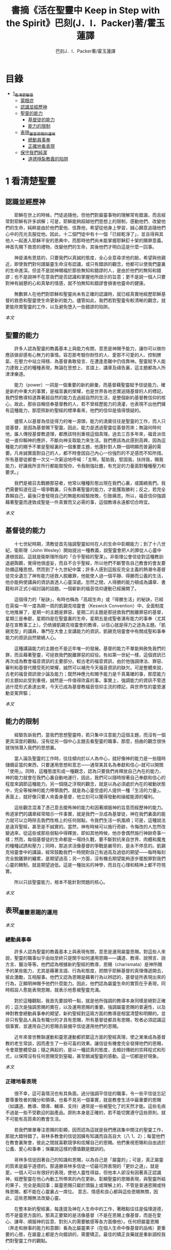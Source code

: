 #+TITLE:書摘《活在聖靈中 Keep in Step with the Spirit》巴刻(J．I．Packer)著/霍玉蓮譯
#+AUTHOR:巴刻J．I．Packer著/霍玉蓮譯

* 目錄
 - [[#1_看清楚聖靈][1_看清楚聖靈]]
   - [[#蒙眼症][蒙眼症]]
   - [[#認識並經歷神][認識並經歷神]]
   - [[#聖靈的能力][聖靈的能力]]
     - [[#基督徒的能力][基督徒的能力]]
     - [[#能力的限制][能力的限制]]
   - [[#表現_屬靈恩賜的運用][表現_屬靈恩賜的運用]]
     - [[#總動員事奉][總動員事奉]]
     - [[#正確地看表現][正確地看表現]]
   - [[#保守我們純潔][保守我們純潔]]
     - [[#道德掙紮教義的陷阱][道德掙紮教義的陷阱]]

* 1 看清楚聖靈
** 認識並經歷神
　　耶穌在世上的時候，門徒追隨他，但他們對屬靈事物的理解常有錯漏，而且經常對耶穌有許多誤解；可是，耶穌能夠超越他們思想上的限制，感動他們、改變他們的生命，純粹是由於他們愛他、信靠他，希望從他身上學習，誠心願意追隨他們心中的亮光去服從他。因此，十二個門徒中有十一個「已經乾淨了」，並且得與其他人一起進入耶穌平安的恩典中，而那時他們尚未能掌握耶穌釘十架的贖罪意義。神首先賜下救恩的禮物，改變他們的生命，其後他們才明白這是什麼一回事。

　　神是滿有恩慈的，只要我們以真誠的態度，全心全意尋求他的臉，希望與他親近，即使我們對何謂屬靈生命沒有認識，或只有錯誤的觀念，他都可以使我們靈裏的生命進深。但並不是說神賜福於那些無知和錯謬的人，是由於他們的無知和錯謬；也不是說神不在意我們是否認識和掌握他所啟示的旨意；更不是說一個人只要對神有誠懇的心和真摯的情感，就不怕無知和錯謬會損害他靈命的健康。

　　無數罪人在他們對耶穌和聖靈尚未有正確的認識時，就已經真實地經歷耶穌基督的救恩和聖靈使生命更新的能力。儘管如此，我們若對聖靈有較清晰的觀念，就更能欣賞聖靈的工作，以及避免墮入一些錯謬的陷阱。

[[Keep_in_Step_With_the_Spirit__orig.org#認識並經歷神][本文]]

** 聖靈的能力
　　許多人認為聖靈的教義基本上與能力有關，意思是神賜予能力，讓你可以做你應該做卻感有心無力的事情。容忍那考驗你耐性的人、愛那不可愛的人、控制脾氣、在壓力中站立得穩、為基督勇敢發言、在遭逢患難中仍信靠神。聖靈賦予人能力達致上述的種種表現，無論在思想上、言語上、講章及禱告裏，這主題都為人所津津樂道。

　　能力（power）一詞是一個重要的新約辭彙，而基督藉聖靈賦予信徒能力，確是新約中重大的事實，是福音裏的榮耀，也是世界各地忠實追隨基督的人的標記。我們受教導知道靠著超自然的能力去過超自然的生活，是整個新約基督教信仰的核心，故此，那些自稱信奉基督教的人，若不曾經歷能力的澆灌，也表現不出他們擁有這種能力，那麼照新約聖經的標準看來，他們的信仰是值得懷疑的。

　　儘管人以基督為信徒得力的唯一源頭，能力的澆奠往往是聖靈的工作，而人只提基督，是因為基督賜下聖靈。因此，能力是透過聖靈從基督而來；無論何時何地，誰人傳授基督教道理，都應該特別重視這個真理。過去三百多年來，福音派信徒一直仰賴神的應許，不斷向神支取能力來生活。我們應該為此感到高興，因為這種能力的賜予不單是聖經裏的一個重要主題，他還針對人類一個明顯而普遍的需要。凡肯誠實面對自己的人，都不時會因自己內心一份強烈的不足感而不知所措。所有基督徒都會一次又一次窘迫地呼喊：「主啊，幫助我，堅固我，扶持我，賜我能力，好讓我所言所行都能取悅你，令我剛強壯膽，有充足的力量面對種種壓力和要求。」

　　我們是被召去戰勝那惡者，他常以種種形態出現在我們心裏，或圍繞我們。我們需要知道在這一場爭戰裏，只有靠著聖靈的能力，才能獲取勝利；反之，若完全靠賴自己，最後只會發現自己的無能和經驗挫敗，引致痛苦。所以，福音信仰強調藉著聖靈而達致成聖是一件真實而又必需的事，這個教導永遠都切合時宜。

[[Keep_in_Step_With_the_Spirit__orig.org#聖靈的能力][本文]]

** 基督徒的能力
　　十七世紀時期，清教徒首先強調聖靈如何在人的生命中彰顯能力；到了十八世紀，衛斯理（John Wesley）開始提出一種教義，說聖靈會把人的罪從人心靈中連根拔起。這就是衛斯理所指的「合乎聖經的聖潔」。非衛理公會信徒對這種教訓退避踟躕，覺得他很虛妄，而且不合乎聖經，所以他們不斷警告自己教會的會友要防備這種思想。然而到了十九世紀中葉；許多人感到這股反完全主義的熱潮令基督徒完全遺忘了神有能力拯救人脫離罪，他能使人過一個平靜、得勝而公義的生活，他亦能夠使講員的資訊直透人心靈深處。忽然之間，人得勝的能力頓成為講章、書籍和非正式小組討論的話題。一個嶄新的福音信仰運動已經展開了。

　　這個得力的「秘訣」，有時也稱為「高超生命」或「得勝生活」的秘訣，已經在英倫一年一度為期一周的凱錫克培靈會（Keswick Convention）中，全面制度化地推展了，星期一的主題是罪惡，星期二的主題是那拯救我們脫離罪惡的基督，星期三是奉獻，星期四是在聖靈裏的生命，星期五是成聖者滿有能力的事奉（尤其是在宣教事工上）。仍依據凱錫克培靈會的教導，以信心就是得力之途為主題。「凱錫克型」的講員，專門在大會上宣講能力的資訊，凱錫克培靈會中有關成聖和事奉能力的資訊自然縈繞人心。

　　這種講論能力的主題也不是近年唯一的發展。基督的能力不單能夠赦免我們的罪，而且藉著聖靈，可拯救我們脫離罪惡的奴役。有如第一世紀一樣，這個資訊已再次成為教會福音資訊的主要部分。較古老的福音資訊，由於他強調律法、罪惡、審判和基督代贖受死的榮耀，誠然可以補充今天福音資訊的缺欠。可是整體來說，古老的福音資訊很少論及能力；既然神應允和賜予能力是千真萬確的事，那麼能力的主題如此受到重視，誠然是一件值得欣喜的事。事實上，強調能力的資訊不管透過什麼形式表達出來，今天已成為基督教福音信仰主流的標記，與世界性的靈恩運動並駕齊驅；

[[Keep_in_Step_With_the_Spirit__orig.org#基督徒的能力][本文]]

** 能力的限制
　　經驗告訴我們，當我們思想聖靈時，若只集中注意能力這個主題，而沒有一個更具深度的觀點，沒有從另一個中心主題去看聖靈的職事，那麼，扭曲的觀念很快就悄悄潛入我們的思想裏。

　　當人論及聖靈的工作時，往往傾向於以人為中心，就好像神的能力是一些隨時儲備妥當的東西，只要運用思想和意志——通常美其名為奉獻和信心--就可以開關「使用」。同時，這種態度形成一種觀念，認為只要我們肯釋放自己內在的能力，神的能力就會在我們心裏自動地運行，因此，我們可以隨時按著自己奉獻和信心的程度來調節這種能力。另一個隨之浮現的觀念，就是以為必須處於內在的被動狀態中，完全等候神的能力帶領我們，就是為心靈空虛的人提供一種「生活的力量」。表面上，就好像只要人肯委身基督，他立刻可以獲得發動和操縱能源的權利。

　　這些觀念混淆了憑己意去擺佈神的能力和因著順服神的旨意而經歷神的能力。佈道家們的講章經常暗示一件事實，就是我們一旦成為基督徒，神在我們裏面的能力就可以立時除去我們性格上的任何弱點，令我們生活一帆風順；可是，這種說法是違背聖經，甚至是不誠實的。當然，神有時候可以施行奇跡，令悔改的人忽然改變過來，從這些或那些弱點中得釋放，即如其他時候，他亦會偶然施行神跡奇事一樣；然而，每個基督徒的生命都是一場持久戰，要不斷對抗來自世界、肉體和魔鬼的種種試誘和壓力；同時，那追求活像基督的爭戰是嚴苛的，是永不停息的。凱錫克培靈會中的講論，經常鼓勵我們一時間對自己有過高及過低的期望——每時每刻完全脫離罪的纏累，是期望過高；另一方面，沒有機去期望能夠逐步擺脫罪對我們心靈的轄制，就是期望過低。這是一種拙劣的神學，而且在心理和精神上都不符現實。

　　所以只談聖靈能力，根本不能針對問題的核心。

[[Keep_in_Step_With_the_Spirit__orig.org#能力的限制][本文]]

** 表現_屬靈恩賜的運用

[[Keep_in_Step_With_the_Spirit__orig.org#表現_屬靈恩賜的運用][本文]]

*** 總動員事奉
　　許多人認為聖靈的教義基本上與表現有關，意思是運用屬靈恩賜。對這些人來說，聖靈的職事似乎由始至終只是關乎如何運用恩賜——講道、教導、說預言、說方言、醫治等等。他們認為根據新約聖經的教導，恩賜（charismata）是神所賜予的某些能力，尤其是藉著言語、行為和態度，把關乎耶穌基督的真理傳遞開去，彼此激勵，互相服事。他們又認為恩賜是藉著行為以辨認的，基督徒所表現出來的行為，正顯明神賜予他們什麼能力。因此，他們認為屬靈生命的實質在乎表現，同時假設人愈能表現恩賜，就表示他愈被聖靈充滿。

　　對於這種觀點，我首先要說明一點，就是他所強調的教導本身同樣是絕對正確的；這次是強調恩賜的實在，以及運用恩賜的重要。強調屬靈恩賜的普遍性，以及神對教會總動員事奉的期望，新約聖經對這兩方面的教導是相當清楚和明顯的。並非只有聖品人員及有職分的才具有恩賜，所有基督徒都具有恩賜，牧者必須認識這個事實，並運用自己的恩賜去裝備平信徒運用他們的恩賜。

　　近年來普世教聯運動和靈恩運動都抓緊這方面的聖經真理，使之漸漸成為基督教的老生常談，因而產生了一些可喜的效果。讓信徒有機會完全發揮他們的恩賜，令會眾整體受益；隨之興起的，是以一種認真的態度，去檢討傳統的崇拜程式和形式，以保障沒有任何恩賜受到窒礙，甚至銷滅聖靈的感動。這一切都是好現象。

[[Keep_in_Step_With_the_Spirit__orig.org#總動員事奉][本文]]

*** 正確地看表現
　　很不幸，這可喜情況也有其負面。過分強調平信徒的職事，令一些平信徒忘記要尊重牧者的職分和領導。也看不見另一個事實，就是教會生活中最重要的恩賜（如講道、教導、領導、輔導、支持）通常是一些被聖化了的天然才能。這些毛病不過是一些不受歡迎的副產品。原則本身是正確的，若不能切實遵守這些原則，就不可能有高質素的教會生活。

　　若我們單單專注恩賜的彰顯，因而認為這就是我們應該集中關注的聖靈工作，那就大錯特錯了。哥林多教會的信徒因擁有知識而自高自大（八 1、2）；每當他們在教會裏聚會，彼此之間就喜歡競爭和炫耀自己的恩賜。他們重視恩賜和自由過於公義、愛心和事奉；保羅說這樣的價值觀是錯誤的。

　　哥林多信徒因著自己的知識和恩賜，以為自己是「屬靈的」；可是，真正屬靈的質素是屬乎道德的。那遠勝哥林多信徒一切最可誇表現的「更妙之道」，就是愛。一個人可以有很好的表現，使他人靈性得益，但他本人卻沒有因著真正認識神，經歷聖靈在他心內動工所帶來的內在更新。彰顯聖靈的恩賜表現，與聖靈所結的果子，完全是兩回事；屬靈恩賜只屬於頭腦上或理解上的，不管是普通恩賜或特殊恩賜，都不能在心靈裏占一席位。
意志、情感和良心都與這些恩賜無關，因此，這些恩賜無法改變心靈。

　　在整本新約聖經裏，每逢提及神在人生命中的工作，著眼點往往是倫理道德，而不是靈恩方面的。那真正要緊的是活像基督（不是在恩賜上像基督，而是在愛心、謙卑、順服神的旨意、對別人的需要敏感等各方面像他）。任何把屬靈恩賜（奔走和辦事的能力和意願）看為比屬靈果子（在個人生命中像基督的品格）更重要的心態，在屬靈上都是方向錯誤的，需要矯正。最佳的矯正良藥就是重新調校我們對聖靈工作的觀點。

[[Keep_in_Step_With_the_Spirit__orig.org#正確地看表現][本文]]

** 保守我們純潔
　　有些人將聖靈的教義集中在「潔淨」（purifying）和「淨化」（purgation）之上。對他們來說，問題的核心並非經歷聖靈的能力，也非在乎基督徒對外的表現，反而是我們內心的爭戰，在追求聖潔的過程中如何對抗罪惡，尋求聖靈的幫助，保守我們純潔，不受玷污。

　　聖靈使基督徒醒覺到自己的罪汙，並為此感到羞慚，又激勵我們去「……潔淨自己除去身體、靈魂一切的汙穢，敬畏神，得以成聖。」（林後七 1）。基督徒在現世對純潔生命的追求，意味著他們長遠下去一種自覺的矛盾和掙紮，並常會感到成績未達理想；「因為情欲和聖靈相爭，聖靈和情欲相爭，這兩個是彼此相敵，使你們不能作所願意作的。」（加五 17）他在生活中認識到他所作的一切其實可以並且應該做得更好：在每一次嘗試之後，在每一個行動之後，他往往看見他在動機上、在表現上，都有許多可以改善之處。

　　當然，這不是說他永不會達到任何程度的義，保羅並非預料基督徒生命是經常完全失敗的，反而，他期望這是不斷的道德成長。「……當順著聖靈而行，就不放縱肉體的情欲了。」期望信徒努力向前，養成聖潔的習慣，積極操練自己，學像基督。意思是說，一些他從前愛做的事，如今放棄不作。現在，他要追隨自己心靈裏所感受到屬於聖靈的意願，而不陷溺在肉體的情欲中。基督徒生命必須是公義的生命，這正是他悔改和重生的自然流露，也是基本的要求。

　　活在聖靈中的基督徒，會不斷發現他的生命尚未達致本來應有的美善；他經常要面對重重障礙和限制，以及自己扭曲的天性背道而馳的拉扯，他正在打一場前所未有的硬仗；同時，即使是他最好的行為，也不免犯上動機上的罪；他亦發現他每日的生活充滿汙點，他必須每時每刻仰賴神在基督裏的赦罪恩典，否則他就會在罪中失喪；同時，他也認識到自己心靈的軟弱和善變，需要經常求告聖靈賜給他力量，使他在這場內在的鬥爭中能堅持到底。

[[Keep_in_Step_With_the_Spirit__orig.org#保守我們純潔][本文]]

*** 道德掙紮教義的陷阱
　　經驗告訴我們，當信徒以道德掙紮作為他們思想聖靈的重點時，常會被許多陷阱圍繞。他們會漸漸變成律法主義者，常常為自己和別人定下嚴格的規例，好讓自己對不相干的事情毫不染指，又給自己和別人強加一些呆板並約束性的行為模式，作為抵抗屬世潮流的堡壘，並且大大強調遵守這些人為禁忌的重要。他們注重提防那能污染人的事情，以及毫不妥協地堅守原則，多於注重實踐基督的愛；他們變得小題大造，沒有喜樂，終日內省，陷溺於懊悔自己心靈的腐朽，滋長出灰暗冷漠的人生觀。這種種態度可說是屬靈的神經衰弱症，他們歪曲、損害並削弱聖靈使人成聖的工作，因此實際上使聖靈在我們生命中的工作蒙上汙點。

　　這些心態通常是累積了種種因素構成的，諸如天生的性情、早年的教育和訓練，以及因害羞或缺乏安全感而形成的吹毛求疵習慣、低下的自我形象，甚至或者真正的自我憎厭，一些內向的教會文化和社群，都可以導致上述的情況。聖靈認識不足，也經常是一個原因。

[[Keep_in_Step_With_the_Spirit__orig.org#道德掙紮教義的陷阱][本文]]

　
